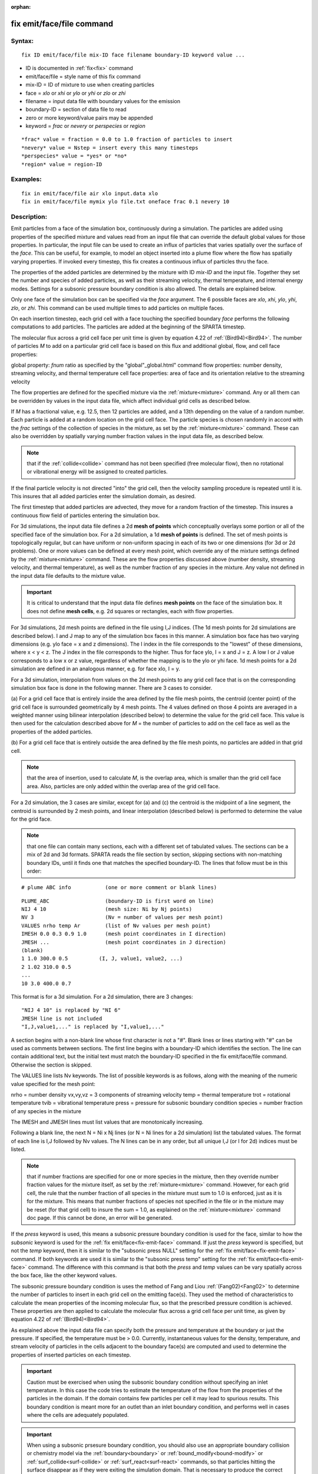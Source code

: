 
:orphan:



.. index:: fix_emit_face_file



.. _fix-emit-face-file:




.. _fix-emit-face-file-command:



##########################
fix emit/face/file command
##########################




.. _fix-emit-face-file-syntax:



*******
Syntax:
*******





::



   fix ID emit/face/file mix-ID face filename boundary-ID keyword value ...




- ID is documented in :ref:`fix<fix>` command 



- emit/face/file = style name of this fix command



- mix-ID = ID of mixture to use when creating particles



- face = *xlo* or *xhi* or *ylo* or *yhi* or *zlo* or *zhi*



- filename = input data file with boundary values for the emission



- boundary-ID = section of data file to read



- zero or more keyword/value pairs may be appended



- keyword = *frac* or *nevery* or *perspecies* or *region*




::



   *frac* value = fraction = 0.0 to 1.0 fraction of particles to insert
   *nevery* value = Nstep = insert every this many timesteps
   *perspecies* value = *yes* or *no*
   *region* value = region-ID








.. _fix-emit-face-file-examples:



*********
Examples:
*********





::



   fix in emit/face/file air xlo input.data xlo
   fix in emit/face/file mymix ylo file.txt oneface frac 0.1 nevery 10




.. _fix-emit-face-file-descriptio:



************
Description:
************




Emit particles from a face of the simulation box, continuously during
a simulation.  The particles are added using properties of the
specified mixture and values read from an input file that can override
the default global values for those properties.  In particular, the
input file can be used to create an influx of particles that varies
spatially over the surface of the *face*.  This can be useful, for
example, to model an object inserted into a plume flow where the flow
has spatially varying properties.  If invoked every timestep, this fix
creates a continuous influx of particles thru the face.



The properties of the added particles are determined by the mixture
with ID *mix-ID* and the input file.  Together they set the number and
species of added particles, as well as their streaming velocity,
thermal temperature, and internal energy modes.  Settings for a
subsonic pressure boundary condition is also allowed.  The details are
explained below.



Only one face of the simulation box can be specified via the *face*
argument.  The 6 possible faces are *xlo*, *xhi*, *ylo*, *yhi*, *zlo*,
or *zhi*.  This command can be used multiple times to add particles on
multiple faces.



On each insertion timestep, each grid cell with a face touching the
specified boundary *face* performs the following computations to add
particles.  The particles are added at the beginning of the SPARTA
timestep.



The molecular flux across a grid cell face per unit time is given by
equation 4.22 of :ref:`(Bird94)<Bird94>`.  The number of particles *M* to
add on a particular grid cell face is based on this flux and
additional global, flow, and cell face properties:



global property: *fnum* ratio as specified by the "global"_global.html" command
flow properties: number density, streaming velocity, and thermal temperature
cell face properties: area of face and its orientation relative to the streaming velocity




The flow properties are defined for the specified mixture via the
:ref:`mixture<mixture>` command.  Any or all them can be overridden by
values in the input data file, which affect individual grid cells as
described below.



If *M* has a fractional value, e.g. 12.5, then 12 particles are
added, and a 13th depending on the value of a random number.  Each
particle is added at a random location on the grid cell face.  The
particle species is chosen randomly in accord with the *frac* settings
of the collection of species in the mixture, as set by the
:ref:`mixture<mixture>` command.  These can also be overridden by
spatially varying number fraction values in the input data file, as
described below.



.. note::

  that if the
  :ref:`collide<collide>` command has not been specified (free molecular
  flow), then no rotational or vibrational energy will be assigned to
  created particles.


If the final particle velocity is not directed "into" the grid cell,
then the velocity sampling procedure is repeated until it is.  This
insures that all added particles enter the simulation domain, as
desired.



The first timestep that added particles are advected, they move for a
random fraction of the timestep.  This insures a continuous flow field
of particles entering the simulation box.






For 3d simulations, the input data file defines a 2d **mesh of points**
which conceptually overlays some portion or all of the specified face
of the simulation box.  For a 2d simulation, a 1d **mesh of points** is
defined.  The set of mesh points is topologically regular, but can
have uniform or non-uniform spacing in each of its two or one
dimensions (for 3d or 2d problems).  One or more values can be defined
at every mesh point, which override any of the mixture settings
defined by the :ref:`mixture<mixture>` command.  These are the flow
properties discussed above (number density, streaming velocity, and
thermal temperature), as well as the number fraction of any species in
the mixture.  Any value not defined in the input data file defaults to
the mixture value.



.. important::

  It is critical to understand that the input data file
  defines **mesh points** on the face of the simulation box.  It does not
  define **mesh cells**, e.g. 2d squares or rectangles, each with flow
  properties.


For 3d simulations, 2d mesh points are defined in the file using I,J
indices.  (The 1d mesh points for 2d simulations are described below).
I and J map to any of the simulation box faces in this manner.  A
simulation box face has two varying dimensions (e.g. ylo face = x and
z dimensions).  The I index in the file corresponds to the "lowest" of
these dimensions, where x < y < z.  The J index in the file
corresponds to the higher.  Thus for face ylo, I = x and J = z.  A low
I or J value corresponds to a low x or z value, regardless of whether
the mapping is to the ylo or yhi face.  1d mesh points for a 2d
simulation are defined in an analogous manner, e.g. for face xlo, I =
y.



For a 3d simulation, interpolation from values on the 2d mesh points
to any grid cell face that is on the corresponding simulation box face
is done in the following manner.  There are 3 cases to consider.



(a) For a grid cell face that is entirely inside the area defined by
the file mesh points, the centroid (center point) of the grid cell
face is surrounded geometrically by 4 mesh points.  The 4 values
defined on those 4 points are averaged in a weighted manner using
bilinear interpolation (described below) to determine the value for
the grid cell face.  This value is then used for the calculation
described above for *M* = the number of particles to add on the cell
face as well as the properties of the added particles.



(b) For a grid cell face that is entirely outside the area defined by
the file mesh points, no particles are added in that grid cell.



.. note::

  that the area of insertion, used to calculate
  *M*, is the overlap area, which is smaller than the grid cell face
  area.  Also, particles are only added within the overlap area of the
  grid cell face.


For a 2d simulation, the 3 cases are similar, except for (a) and (c)
the centroid is the midpoint of a line segment, the centroid is
surrounded by 2 mesh points, and linear interpolation (described
below) is performed to determine the value for the grid face.






.. note::

  that
  one file can contain many sections, each with a different set of
  tabulated values.  The sections can be a mix of 2d and 3d formats.
  SPARTA reads the file section by section, skipping sections with
  non-matching boundary IDs, until it finds one that matches the
  specified boundary-ID.  The lines that follow must be in this order:



::



   # plume ABC info           (one or more comment or blank lines)





::



   PLUME_ABC                  (boundary-ID is first word on line)
   NIJ 4 10                   (mesh size: Ni by Nj points)
   NV 3                       (Nv = number of values per mesh point)
   VALUES nrho temp Ar        (list of Nv values per mesh point)
   IMESH 0.0 0.3 0.9 1.0      (mesh point coordinates in I direction)
   JMESH ...                  (mesh point coordinates in J direction)
   (blank)
   1 1.0 300.0 0.5          (I, J, value1, value2, ...)
   2 1.02 310.0 0.5           
   ...
   10 3.0 400.0 0.7




This format is for a 3d simulation.  For a 2d simulation, there are 3
changes:




::



   "NIJ 4 10" is replaced by "NI 6"
   JMESH line is not included
   "I,J,value1,..." is replaced by "I,value1,..."




A section begins with a non-blank line whose first character is not a
"#".  Blank lines or lines starting with "#" can be used as comments
between sections.  The first line begins with a boundary-ID which
identifies the section.  The line can contain additional text, but the
initial text must match the boundary-ID specified in the fix
emit/face/file command.  Otherwise the section is skipped.



The VALUES line lists Nv keywords.  The list of possible keywords is
as follows, along with the meaning of the numeric value specified for
the mesh point:



nrho = number density
vx,vy,vz = 3 components of streaming velocity
temp = thermal temperature
trot = rotational temperature
tvib = vibrational temperature
press = pressure for subsonic boundary condition
species = number fraction of any species in the mixture




The IMESH and JMESH lines must list values that are monotonically
increasing.



Following a blank line, the next N = Ni x Nj lines (or N = Ni lines
for a 2d simulation) list the tabulated values.  The format of each
line is I,J followed by Nv values.  The N lines can be in any order,
but all unique I,J (or I for 2d) indices must be listed.



.. note::

  that if number fractions are specified for one or more species in
  the mixture, then they override number fraction values for the mixture
  itself, as set by the :ref:`mixture<mixture>` command.  However, for
  each grid cell, the rule that the number fraction of all species in
  the mixture must sum to 1.0 is enforced, just as it is for the
  mixture.  This means that number fractions of species not specified in
  the file or in the mixture may be reset (for that grid cell) to insure
  the sum = 1.0, as explained on the :ref:`mixture<mixture>` command doc
  page.  If this cannot be done, an error will be generated.


If the *press* keyword is used, this means a subsonic pressure
boundary condition is used for the face, similar to how the *subsonic*
keyword is used for the :ref:`fix emit/face<fix-emit-face>` command.
If just the *press* keyword is specified, but not the *temp* keyword,
then it is similar to the "subsonic press NULL" setting for the :ref:`fix emit/face<fix-emit-face>` command.  If both keywords are used it
is similar to the "subsonic press temp" setting for the :ref:`fix emit/face<fix-emit-face>` command.  The difference with this
command is that both the *press* and *temp* values can be vary
spatially across the box face, like the other keyword values.



The subsonic pressure boundary condition is uses the method of Fang
and Liou :ref:`(Fang02)<Fang02>` to determine the number of particles to
insert in each grid cell on the emitting face(s).  They used the
method of characteristics to calculate the mean properties of the
incoming molecular flux, so that the prescribed pressure condition is
achieved.  These properties are then applied to calculate the
molecular flux across a grid cell face per unit time, as given by
equation 4.22 of :ref:`(Bird94)<Bird94>`.



As explained above the input data file can specify both the pressure
and temperature at the boundary or just the pressure.  If specified,
the temperature must be > 0.0.  Currently, instantaneous values for
the density, temperature, and stream velocity of particles in the
cells adjacent to the boundary face(s) are computed and used to
determine the properties of inserted particles on each timestep.



.. important::

  Caution must be exercised when using the subsonic
  boundary condition without specifying an inlet temperature. In this
  case the code tries to estimate the temperature of the flow from the
  properties of the particles in the domain. If the domain contains few
  particles per cell it may lead to spurious results.  This boundary
  condition is meant more for an outlet than an inlet boundary
  condition, and performs well in cases where the cells are adequately
  populated.


.. important::

  When using a subsonic prsesure boundary condition, you
  should also use an appropriate boundary collision or chemistry model
  via the :ref:`boundary<boundary>` or :ref:`bound_modify<bound-modify>`
  or :ref:`surf_collide<surf-collide>` or :ref:`surf_react<surf-react>`
  commands, so that particles hitting the surface disappear as if they
  were exiting the simulation domain.  That is necessary to produce the
  correct subsonic conditions that the particle insertions due to this
  command are trying to achieve.





For 3d simulations, bilinear interpolation from the 2d mesh point
values specified in the file is performed using this equation to
calculate the value at the centroid point (i,j) in the grid cell face:




::



   f(i,j) = 1/area \* (f(i1,j1)\*(i2-i)\*(j2-j) + f(i2,j1)\*(i-i1)\*(j2-j) +
   f(i2,j2)\*(i-i1)\*(j-j1) + f(i1,j2)\*(i2-i)\*(j-j1))




where the 4 surrounding mesh points are (i1,j1), (i2,j1), (i2,j2), and
(i1,j2).  The 4 f() values on the right-hand side are the values
defined at the mesh points.  The sum is normalized by the area of the
overlap between the grid cell face and the file mesh.



For 2d simulations, linear interpolation from the 1d mesh point values
specified in the file is performed using this equation to calculate
the value at the centroid point (i) in the grid cell line:




::



   f(i) = 1/length \* (f(i1)\*(i2-i) + f(i2)\*(i-i1)
   = f(i1) + (i - i1)/(i2 - i1) \* (f(i2) - f(i1))




where the 2 surrounding mesh points are (i1) and (i2).  The 2 f()
values on the right-hand side are the values defined at the mesh
points.  The sum is normalized by the length of the overlap between
the grid cell line and file mesh.






The *frac* keyword can alter how many particles are added, which
can be useful for debugging purposes.  If *frac* is set to 1.0 (the
default) then the number of particles added is the sum of the *M*
values computed for each grid cell that overlaps with the mesh defined
in the file, as described above.  If *frac* < 1.0 then *M* is scaled
by frac to determine the number of particles added in each grid
cell.  Thus a simulation with less particles can easily be run to test
if it is setup correctly.



The *nevery* keyword determines how often particles are added.  If
*Nstep* > 1, this may give a non-continuous, clumpy distribution in
the inlet flow field.



The *perspecies* keyword determines how the species of each added
particle is randomly determined.  This has an effect on the
statistical properties of added particles.



If *perspecies* is set to *yes*, then a target insertion number *M* in
a grid cell is calculated for each species, which is a function of the
relative number fraction of the species, as set by the :ref:`mixture nfrac<mixture>` command.  If *M* has a fractional value,
e.g. 12.5, then 12 particles of that species will always be added,
and a 13th depending on the value of a random number.



If *perspecies* is set to *no*, then a single target insertion number
*M* in a grid cell is calculated for all the species.  Each time a
particle is added, a random number is used to choose the species of
the particle, based on the relative number fractions of all the
species in the mixture.  As before, if *M* has a fractional value,
e.g. 12.5, then 12 particles will always be added, and a 13th
depending on the value of a random number.



Here is a simple example that illustrates the difference between the
two options.  Assume a mixture with 2 species, each with a relative
number fraction of 0.5.  Assume a particular grid cell adds 10
particles from that mixture.  If *perspecies* is set to *yes*, then
exactly 5 particles of each species will be added on every timestep
insertions take place.  If *perspecies* is set to *no*, then exactly
particles will be added every time and on average there will be 5
particles of each of the two species.  But on one timestep it might be
of the first and 4 of the second.  On another timestep it might be 3
of the first and 7 of the second.



.. note::

  that the *side* option for the :ref:`region<region>` command can be
  used to define whether the inside or outside of the geometric region
  is considered to be "in" the region.





.. _fix-emit-face-file-restart,:



*********************
Restart, output info:
*********************




No information about this fix is written to :ref:`binary restart files<restart>`.



This fix computes a global vector of length 2 which can be accessed by
various output commands.  The first element of the vector is the total
number of particles added on the most recent insertion step.  The
second element is the cummulative total number added since the
beginning of the run.  The 2nd value is initialized to zero each time
a run is performed.



.. _fix-emit-face-file-restrictio:



*************
Restrictions:
*************




Particles cannot be added on periodic faces of the simulation box.
Particles cannot be added on *z* faces of the simluation box for a 2d
simulation.



Unlike the :ref:`fix emit/face<fix-emit-face>` command, no warning is
issued if the specified emission face has an inward normal in a
direction opposing the streaming velocity, as defined by the mixture.
This is because the streaming velocity as defined by the specified
mixture may be overridden by values in the file.



For that grid cell, particles will still be emitted from that face, so
long as a small fraction have a thermal velocity large enough to
overcome the outward streaming velocity, so that their net velocity is
inward.  The threshold for this is the thermal velocity for particles
3\*sigma from the mean thermal velocity.



.. _fix-emit-face-file-related:



*****************
Related commands:
*****************




:ref:`mixture<mixture>`, :ref:`create_particles<create-particles>`, :ref:`fix emit/face<fix-emit-face>`



.. _fix-emit-face-file-default:



********
Default:
********




The keyword defaults are frac = 1.0, nevery = 1, perspecies = yes,
region = none.






.. _Bird94:



**(Bird94)** G. A. Bird, Molecular Gas Dynamics and the Direct
Simulation of Gas Flows, Clarendon Press, Oxford (1994).



